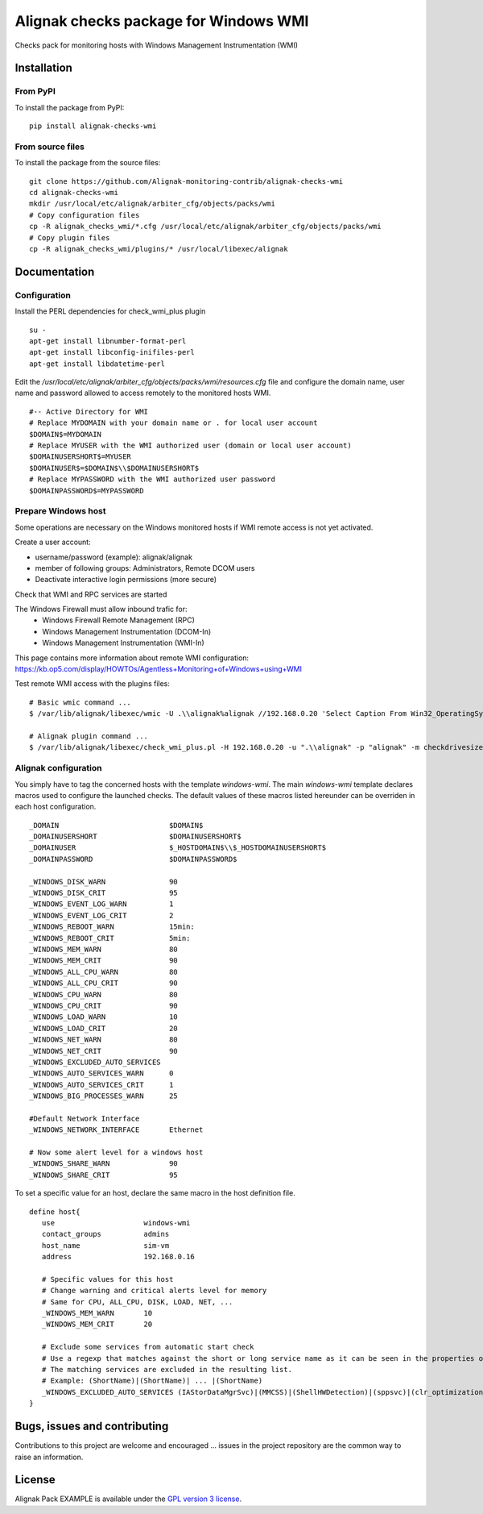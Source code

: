 Alignak checks package for Windows WMI
======================================

Checks pack for monitoring hosts with Windows Management Instrumentation (WMI)


Installation
----------------------------------------

From PyPI
~~~~~~~~~~~~~~~~~~~~~~~
To install the package from PyPI:
::
   pip install alignak-checks-wmi


From source files
~~~~~~~~~~~~~~~~~~~~~~~
To install the package from the source files:
::
   git clone https://github.com/Alignak-monitoring-contrib/alignak-checks-wmi
   cd alignak-checks-wmi
   mkdir /usr/local/etc/alignak/arbiter_cfg/objects/packs/wmi
   # Copy configuration files
   cp -R alignak_checks_wmi/*.cfg /usr/local/etc/alignak/arbiter_cfg/objects/packs/wmi
   # Copy plugin files
   cp -R alignak_checks_wmi/plugins/* /usr/local/libexec/alignak


Documentation
----------------------------------------

Configuration
~~~~~~~~~~~~~~~~~~~~~~~
Install the PERL dependencies for check_wmi_plus plugin
::
   su -
   apt-get install libnumber-format-perl
   apt-get install libconfig-inifiles-perl
   apt-get install libdatetime-perl


Edit the */usr/local/etc/alignak/arbiter_cfg/objects/packs/wmi/resources.cfg* file and configure the domain name, user name and password allowed to access remotely to the monitored hosts WMI.
::
   #-- Active Directory for WMI
   # Replace MYDOMAIN with your domain name or . for local user account
   $DOMAIN$=MYDOMAIN
   # Replace MYUSER with the WMI authorized user (domain or local user account)
   $DOMAINUSERSHORT$=MYUSER
   $DOMAINUSER$=$DOMAIN$\\$DOMAINUSERSHORT$
   # Replace MYPASSWORD with the WMI authorized user password
   $DOMAINPASSWORD$=MYPASSWORD

Prepare Windows host
~~~~~~~~~~~~~~~~~~~~~~~
Some operations are necessary on the Windows monitored hosts if WMI remote access is not yet activated.

Create a user account:

- username/password (example): alignak/alignak
- member of following groups: Administrators, Remote DCOM users
- Deactivate interactive login permissions (more secure)

Check that WMI and RPC services are started

The Windows Firewall must allow inbound trafic for:
   - Windows Firewall Remote Management (RPC)
   - Windows Management Instrumentation (DCOM-In)
   - Windows Management Instrumentation (WMI-In)

This page contains more information about remote WMI configuration: https://kb.op5.com/display/HOWTOs/Agentless+Monitoring+of+Windows+using+WMI

Test remote WMI access with the plugins files:
::
   # Basic wmic command ...
   $ /var/lib/alignak/libexec/wmic -U .\\alignak%alignak //192.168.0.20 'Select Caption From Win32_OperatingSystem'

   # Alignak plugin command ...
   $ /var/lib/alignak/libexec/check_wmi_plus.pl -H 192.168.0.20 -u ".\\alignak" -p "alignak" -m checkdrivesize -a '.'  -w 90 -c 95 -o 0 -3 1  --inidir=/var/lib/alignak/libexec


Alignak configuration
~~~~~~~~~~~~~~~~~~~~~~~

You simply have to tag the concerned hosts with the template `windows-wmi`. The main `windows-wmi` template declares macros used to configure the launched checks. The default values of these macros listed hereunder can be overriden in each host configuration.
::
   _DOMAIN                          $DOMAIN$
   _DOMAINUSERSHORT                 $DOMAINUSERSHORT$
   _DOMAINUSER                      $_HOSTDOMAIN$\\$_HOSTDOMAINUSERSHORT$
   _DOMAINPASSWORD                  $DOMAINPASSWORD$

   _WINDOWS_DISK_WARN               90
   _WINDOWS_DISK_CRIT               95
   _WINDOWS_EVENT_LOG_WARN          1
   _WINDOWS_EVENT_LOG_CRIT          2
   _WINDOWS_REBOOT_WARN             15min:
   _WINDOWS_REBOOT_CRIT             5min:
   _WINDOWS_MEM_WARN                80
   _WINDOWS_MEM_CRIT                90
   _WINDOWS_ALL_CPU_WARN            80
   _WINDOWS_ALL_CPU_CRIT            90
   _WINDOWS_CPU_WARN                80
   _WINDOWS_CPU_CRIT                90
   _WINDOWS_LOAD_WARN               10
   _WINDOWS_LOAD_CRIT               20
   _WINDOWS_NET_WARN                80
   _WINDOWS_NET_CRIT                90
   _WINDOWS_EXCLUDED_AUTO_SERVICES
   _WINDOWS_AUTO_SERVICES_WARN      0
   _WINDOWS_AUTO_SERVICES_CRIT      1
   _WINDOWS_BIG_PROCESSES_WARN      25

   #Default Network Interface
   _WINDOWS_NETWORK_INTERFACE       Ethernet

   # Now some alert level for a windows host
   _WINDOWS_SHARE_WARN              90
   _WINDOWS_SHARE_CRIT              95


To set a specific value for an host, declare the same macro in the host definition file.
::
   define host{
      use                     windows-wmi
      contact_groups          admins
      host_name               sim-vm
      address                 192.168.0.16

      # Specific values for this host
      # Change warning and critical alerts level for memory
      # Same for CPU, ALL_CPU, DISK, LOAD, NET, ...
      _WINDOWS_MEM_WARN       10
      _WINDOWS_MEM_CRIT       20

      # Exclude some services from automatic start check
      # Use a regexp that matches against the short or long service name as it can be seen in the properties of the service in Windows.
      # The matching services are excluded in the resulting list.
      # Example: (ShortName)|(ShortName)| ... |(ShortName)
      _WINDOWS_EXCLUDED_AUTO_SERVICES (IAStorDataMgrSvc)|(MMCSS)|(ShellHWDetection)|(sppsvc)|(clr_optimization_v4.0.30319_32)
   }


Bugs, issues and contributing
----------------------------------------

Contributions to this project are welcome and encouraged ... issues in the project repository are the common way to raise an information.

License
----------------------------------------

Alignak Pack EXAMPLE is available under the `GPL version 3 license`_.

.. _GPL version 3 license: http://opensource.org/licenses/GPL-3.0